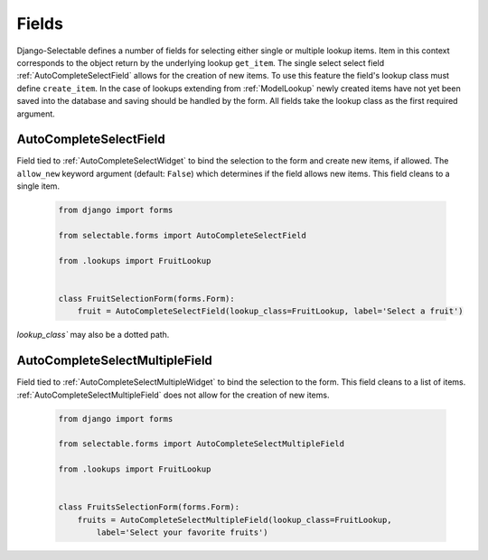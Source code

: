 Fields
==========

Django-Selectable defines a number of fields for selecting either single or multiple
lookup items. Item in this context corresponds to the object return by the underlying
lookup ``get_item``. The single select select field :ref:`AutoCompleteSelectField`
allows for the creation of new items. To use this feature the field's
lookup class must define ``create_item``. In the case of lookups extending from
:ref:`ModelLookup` newly created items have not yet been saved into the database and saving
should be handled by the form. All fields take the lookup class as the first required
argument.


.. _AutoCompleteSelectField:

AutoCompleteSelectField
--------------------------------------

Field tied to :ref:`AutoCompleteSelectWidget` to bind the selection to the form and
create new items, if allowed. The ``allow_new`` keyword argument (default: ``False``)
which determines if the field allows new items. This field cleans to a single item.

    .. code-block:: python

        from django import forms

        from selectable.forms import AutoCompleteSelectField

        from .lookups import FruitLookup


        class FruitSelectionForm(forms.Form):
            fruit = AutoCompleteSelectField(lookup_class=FruitLookup, label='Select a fruit')

`lookup_class`` may also be a dotted path.


.. _AutoCompleteSelectMultipleField:

AutoCompleteSelectMultipleField
--------------------------------------

Field tied to :ref:`AutoCompleteSelectMultipleWidget` to bind the selection to the form.
This field cleans to a list of items. :ref:`AutoCompleteSelectMultipleField` does not
allow for the creation of new items.


    .. code-block:: python

        from django import forms

        from selectable.forms import AutoCompleteSelectMultipleField

        from .lookups import FruitLookup


        class FruitsSelectionForm(forms.Form):
            fruits = AutoCompleteSelectMultipleField(lookup_class=FruitLookup,
                label='Select your favorite fruits')
